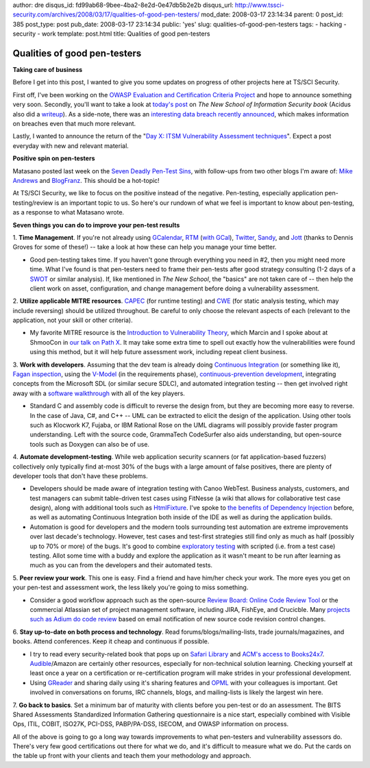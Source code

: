 author: dre
disqus_id: fd99ab68-9bee-4ba2-8e2d-0e47db5b2e2b
disqus_url: http://www.tssci-security.com/archives/2008/03/17/qualities-of-good-pen-testers/
mod_date: 2008-03-17 23:14:34
parent: 0
post_id: 385
post_type: post
pub_date: 2008-03-17 23:14:34
public: 'yes'
slug: qualities-of-good-pen-testers
tags:
- hacking
- security
- work
template: post.html
title: Qualities of good pen-testers

Qualities of good pen-testers
#############################

**Taking care of business**

Before I get into this post, I wanted to give you some updates on
progress of other projects here at TS/SCI Security.

First off, I've been working on the `OWASP Evaluation and Certification
Criteria
Project <http://www.tssci-security.com/archives/2007/12/20/spread-the-owasp-holiday-cheer/>`_
and hope to announce something very soon. Secondly, you'll want to take
a look at `today's
post <http://www.tssci-security.com/archives/2008/03/17/implications-of-the-new-school/>`_
on *The New School of Information Security book* (Acidus also did a
`writeup <http://www.memestreams.net/users/acidus/blogid10326143/>`_).
As a side-note, there was an `interesting data breach recently
announced <http://www.computerworld.com/action/article.do?command=viewArticleBasic&articleId=9068999>`_,
which makes information on breaches even that much more relevant.

Lastly, I wanted to announce the return of the "`Day X: ITSM
Vulnerability Assessment
techniques <http://www.tssci-security.com/archives/2008/01/14/day-6-itsm-vulnerability-assessment-techniques/>`_\ ".
Expect a post everyday with new and relevant material.

**Positive spin on pen-testers**

Matasano posted last week on the `Seven Deadly Pen-Test
Sins <http://www.matasano.com/log/1026/seven-deadly-pen-test-sins/>`_,
with follow-ups from two other blogs I'm aware of: `Mike
Andrews <http://www.mikeandrews.com/2008/03/15/seven-deadly-pen-test-sins/>`_
and
`BlogFranz <http://blogfranz.blogspot.com/2008/03/pen-test-sins-mea-culpa-mea-culpa.html>`_.
This should be a hot-topic!

At TS/SCI Security, we like to focus on the positive instead of the
negative. Pen-testing, especially application pen-testing/review is an
important topic to us. So here's our rundown of what we feel is
important to know about pen-testing, as a response to what Matasano
wrote.

**Seven things you can do to improve your pen-test results**

1. **Time Management**. If you're not already using
`GCalendar <https://www.google.com/calendar/>`_,
`RTM <https://www.rememberthemilk.com/>`_ (`with
GCal <http://blog.rememberthemilk.com/2006/11/add-your-tasks-to-google-calendar.html>`_),
`Twitter <https://twitter.com>`_, `Sandy <https://www.iwantsandy.com>`_,
and `Jott <http://jott.com>`_ (thanks to Dennis Groves for some of
these!) -- take a look at how these can help you manage your time
better.

-  Good pen-testing takes time. If you haven't gone through everything
   you need in #2, then you might need more time. What I've found is
   that pen-testers need to frame their pen-tests after good strategy
   consulting (1-2 days of a
   `SWOT <http://en.wikipedia.org/wiki/SWOT_analysis>`_ or similar
   analysis). If, like mentioned in *The New School*, the "basics" are
   not taken care of -- then help the client work on asset,
   configuration, and change management before doing a vulnerability
   assessment.

2. **Utilize applicable MITRE resources**.
`CAPEC <http://capec.mitre.org/>`_ (for runtime testing) and
`CWE <http://cwe.mitre.org/>`_ (for static analysis testing, which may
include reversing) should be utilized throughout. Be careful to only
choose the relevant aspects of each (relevant to the application, not
your skill or other criteria).

-  My favorite MITRE resource is the `Introduction to Vulnerability
   Theory <http://cwe.mitre.org/documents/vulnerability_theory/intro.html>`_,
   which Marcin and I spoke about at ShmooCon in `our talk on Path
   X <http://www.tssci-security.com/publications/>`_. It may take some
   extra time to spell out exactly how the vulnerabilities were found
   using this method, but it will help future assessment work, including
   repeat client business.

3. **Work with developers**. Assuming that the dev team is already doing
`Continuous
Integration <http://en.wikipedia.org/wiki/Continuous_integration>`_ (or
something like it), `Fagan
inspection <http://en.wikipedia.org/wiki/Fagan_inspection>`_, using the
`V-Model <http://en.wikipedia.org/wiki/V-Model>`_ (in the requirements
phase), `continuous-prevention
development <http://www.tssci-security.com/archives/2007/12/02/why-pen-testing-doesnt-matter/>`_,
integrating concepts from the Microsoft SDL (or similar secure SDLC),
and automated integration testing -- then get involved right away with a
`software
walkthrough <http://en.wikipedia.org/wiki/Software_walkthrough>`_ with
all of the key players.

-  Standard C and assembly code is difficult to reverse the design from,
   but they are becoming more easy to reverse. In the case of Java, C#,
   and C++ -- UML can be extracted to elicit the design of the
   application. Using other tools such as Klocwork K7, Fujaba, or IBM
   Rational Rose on the UML diagrams will possibly provide faster
   program understanding. Left with the source code, GrammaTech
   CodeSurfer also aids understanding, but open-source tools such as
   Doxygen can also be of use.

4. **Automate development-testing**. While web application security
scanners (or fat application-based fuzzers) collectively only typically
find at-most 30% of the bugs with a large amount of false positives,
there are plenty of developer tools that don't have these problems.

-  Developers should be made aware of integration testing with Canoo
   WebTest. Business analysts, customers, and test managers can submit
   table-driven test cases using FitNesse (a wiki that allows for
   collaborative test case design), along with additional tools such as
   `HtmlFixture <http://fitnesse.org/FitNesse.HtmlFixture>`_. I've spoke
   to `the benefits of Dependency
   Injection <http://www.tssci-security.com/archives/2008/03/11/short-term-defenses-for-web-applications/>`_
   before, as well as automating Continuous Integration both inside of
   the IDE as well as during the application builds.
-  Automation is good for developers and the modern tools surrounding
   test automation are extreme improvements over last decade's
   technology. However, test cases and test-first strategies still find
   only as much as half (possibly up to 70% or more) of the bugs. It's
   good to combine `exploratory
   testing <http://en.wikipedia.org/wiki/Exploratory_testing>`_ with
   scripted (i.e. from a test case) testing. Allot some time with a
   buddy and explore the application as it wasn't meant to be run after
   learning as much as you can from the developers and their automated
   tests.

5. **Peer review your work**. This one is easy. Find a friend and have
him/her check your work. The more eyes you get on your pen-test and
assessment work, the less likely you're going to miss something.

-  Consider a good workflow approach such as the open-source `Review
   Board: Online Code Review
   Tool <http://www.infoq.com/news/2008/02/reviewboard>`_ or the
   commercial Atlassian set of project management software, including
   JIRA, FishEye, and Crucicble. Many `projects such as Adium do code
   review <http://www.infoq.com/news/2007/10/Hosey-Code-Reviews>`_ based
   on email notification of new source code revision control changes.

6. **Stay up-to-date on both process and technology**. Read
forums/blogs/mailing-lists, trade journals/magazines, and books. Attend
conferences. Keep it cheap and continuous if possible.

-  I try to read every security-related book that pops up on `Safari
   Library <http://www.safaribooksonline.com/products/products.php>`_
   and `ACM's access to
   Books24x7 <http://www.acm.org/membership/discounts/books241127>`_.
   `Audible <http://www.audible.com>`_/Amazon are certainly other
   resources, especially for non-technical solution learning. Checking
   yourself at least once a year on a certification or re-certification
   program will make strides in your professional development.
-  Using `GReader <https://www.google.com/reader/>`_ and sharing daily
   using it's sharing features and
   `OPML <http://en.wikipedia.org/wiki/OPML>`_ with your colleagues is
   important. Get involved in conversations on forums, IRC channels,
   blogs, and mailing-lists is likely the largest win here.

7. **Go back to basics**. Set a minimum bar of maturity with clients
before you pen-test or do an assessment. The BITS Shared Assessments
Standardized Information Gathering questionnaire is a nice start,
especially combined with Visible Ops, ITIL, COBIT, ISO27K, PCI-DSS,
PABP/PA-DSS, ISECOM, and OWASP information on process.

All of the above is going to go a long way towards improvements to what
pen-testers and vulnerability assessors do. There's very few good
certifications out there for what we do, and it's difficult to measure
what we do. Put the cards on the table up front with your clients and
teach them your methodology and approach.
